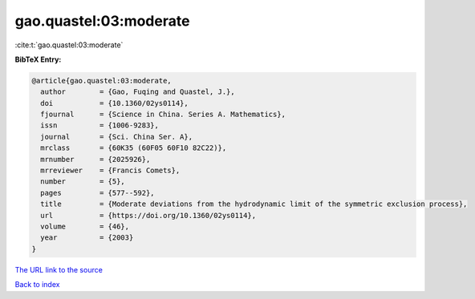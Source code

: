 gao.quastel:03:moderate
=======================

:cite:t:`gao.quastel:03:moderate`

**BibTeX Entry:**

.. code-block:: bibtex

   @article{gao.quastel:03:moderate,
     author        = {Gao, Fuqing and Quastel, J.},
     doi           = {10.1360/02ys0114},
     fjournal      = {Science in China. Series A. Mathematics},
     issn          = {1006-9283},
     journal       = {Sci. China Ser. A},
     mrclass       = {60K35 (60F05 60F10 82C22)},
     mrnumber      = {2025926},
     mrreviewer    = {Francis Comets},
     number        = {5},
     pages         = {577--592},
     title         = {Moderate deviations from the hydrodynamic limit of the symmetric exclusion process},
     url           = {https://doi.org/10.1360/02ys0114},
     volume        = {46},
     year          = {2003}
   }
`The URL link to the source <https://doi.org/10.1360/02ys0114>`_


`Back to index <../By-Cite-Keys.html>`_
